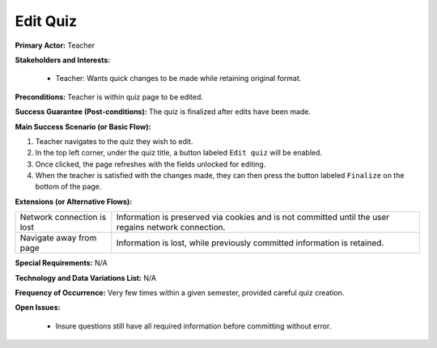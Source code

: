 Edit Quiz
=========

**Primary Actor:** Teacher

**Stakeholders and Interests:**

  - Teacher: Wants quick changes to be made while retaining original format.

**Preconditions:** Teacher is within quiz page to be edited.

**Success Guarantee (Post-conditions):** The quiz is finalized after edits have been made.

**Main Success Scenario (or Basic Flow):**

1. Teacher navigates to the quiz they wish to edit.
2. In the top left corner, under the quiz title, a button labeled ``Edit quiz`` will be enabled.
3. Once clicked, the page refreshes with the fields unlocked for editing.
4. When the teacher is satisfied with the changes made, they can then press the button labeled ``Finalize`` on the bottom of the page.

**Extensions (or Alternative Flows):**

+---------------------------+--------------------------------------------------------------------------+
| Network connection is lost|Information is preserved via cookies and is not committed until the user  |
|                           |regains network connection.                                               |
+---------------------------+--------------------------------------------------------------------------+
| Navigate away from page   |Information is lost, while previously committed information is retained.  |
+---------------------------+--------------------------------------------------------------------------+

**Special Requirements:** N/A

**Technology and Data Variations List:** N/A

**Frequency of Occurrence:** Very few times within a given semester, provided careful quiz creation.

**Open Issues:**

  - Insure questions still have all required information before committing without error.
